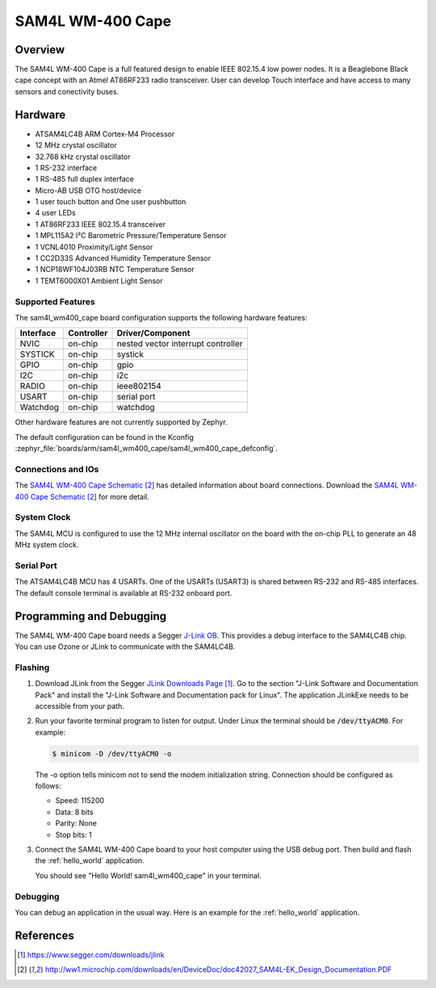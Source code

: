 .. _sam4l_wm400_cape:

SAM4L WM-400 Cape
#################

Overview
********

The SAM4L WM-400 Cape is a full featured design to enable IEEE 802.15.4 low
power nodes. It is a Beaglebone Black cape concept with an Atmel AT86RF233
radio transceiver. User can develop Touch interface and have access to many
sensors and conectivity buses.

.. image:: img/atmel-sam4l-ek-callouts.jpeg
     :width: 500px
     :align: center
     :alt: SAM4L WM-400 Cape

Hardware
********

- ATSAM4LC4B ARM Cortex-M4 Processor
- 12 MHz crystal oscillator
- 32.768 kHz crystal oscillator
- 1 RS-232 interface
- 1 RS-485 full duplex interface
- Micro-AB USB OTG host/device
- 1 user touch button and One user pushbutton
- 4 user LEDs
- 1 AT86RF233 IEEE 802.15.4 transceiver
- 1 MPL115A2 I²C Barometric Pressure/Temperature Sensor
- 1 VCNL4010 Proximity/Light Sensor
- 1 CC2D33S Advanced Humidity Temperature Sensor
- 1 NCP18WF104J03RB NTC Temperature Sensor
- 1 TEMT6000X01 Ambient Light Sensor

Supported Features
==================

The sam4l_wm400_cape board configuration supports the following hardware
features:

+-----------+------------+-------------------------------------+
| Interface | Controller | Driver/Component                    |
+===========+============+=====================================+
| NVIC      | on-chip    | nested vector interrupt controller  |
+-----------+------------+-------------------------------------+
| SYSTICK   | on-chip    | systick                             |
+-----------+------------+-------------------------------------+
| GPIO      | on-chip    | gpio                                |
+-----------+------------+-------------------------------------+
| I2C       | on-chip    | i2c                                 |
+-----------+------------+-------------------------------------+
| RADIO     | on-chip    | ieee802154                          |
+-----------+------------+-------------------------------------+
| USART     | on-chip    | serial port                         |
+-----------+------------+-------------------------------------+
| Watchdog  | on-chip    | watchdog                            |
+-----------+------------+-------------------------------------+

Other hardware features are not currently supported by Zephyr.

The default configuration can be found in the Kconfig
:zephyr_file:`boards/arm/sam4l_wm400_cape/sam4l_wm400_cape_defconfig`.

Connections and IOs
===================

The `SAM4L WM-400 Cape Schematic`_ has detailed information about board
connections. Download the `SAM4L WM-400 Cape Schematic`_ for more detail.

System Clock
============

The SAM4L MCU is configured to use the 12 MHz internal oscillator on the board
with the on-chip PLL to generate an 48 MHz system clock.

Serial Port
===========

The ATSAM4LC4B MCU has 4 USARTs. One of the USARTs (USART3) is shared between
RS-232 and RS-485 interfaces. The default console terminal is available at
RS-232 onboard port.

Programming and Debugging
*************************

The SAM4L WM-400 Cape board needs a Segger `J-Link OB <https://www.segger.com/jlink-ob.html>`_.
This provides a debug interface to the SAM4LC4B chip. You can use Ozone or
JLink to communicate with the SAM4LC4B.

Flashing
========

#. Download JLink from the Segger `JLink Downloads Page`_. Go to the section
   "J-Link Software and Documentation Pack" and install the "J-Link Software and
   Documentation pack for Linux". The application JLinkExe needs to be accessible
   from your path.

#. Run your favorite terminal program to listen for output. Under Linux the
   terminal should be :code:`/dev/ttyACM0`. For example:

   .. code-block:: console

      $ minicom -D /dev/ttyACM0 -o

   The -o option tells minicom not to send the modem initialization
   string. Connection should be configured as follows:

   - Speed: 115200
   - Data: 8 bits
   - Parity: None
   - Stop bits: 1

#. Connect the SAM4L WM-400 Cape board to your host computer using the
   USB debug port. Then build and flash the :ref:`hello_world`
   application.

   .. zephyr-app-commands::
      :zephyr-app: samples/hello_world
      :board: sam4l_wm400_cape
      :goals: build flash

   You should see "Hello World! sam4l_wm400_cape" in your terminal.

Debugging
=========

You can debug an application in the usual way.  Here is an example for the
:ref:`hello_world` application.

.. zephyr-app-commands::
   :zephyr-app: samples/hello_world
   :board: sam4l_wm400_cape
   :maybe-skip-config:
   :goals: debug

References
**********

.. target-notes::

.. _SAM4L WM-400 Cape Online User Guide:
    http://ww1.microchip.com/downloads/en/DeviceDoc/Atmel-42026-ATSAM4L-EK-User-Guide_ApplicationNote_AVR32850.pdf

.. _JLink Downloads Page:
    https://www.segger.com/downloads/jlink

.. _SAM4L WM-400 Cape Schematic:
    http://ww1.microchip.com/downloads/en/DeviceDoc/doc42027_SAM4L-EK_Design_Documentation.PDF
